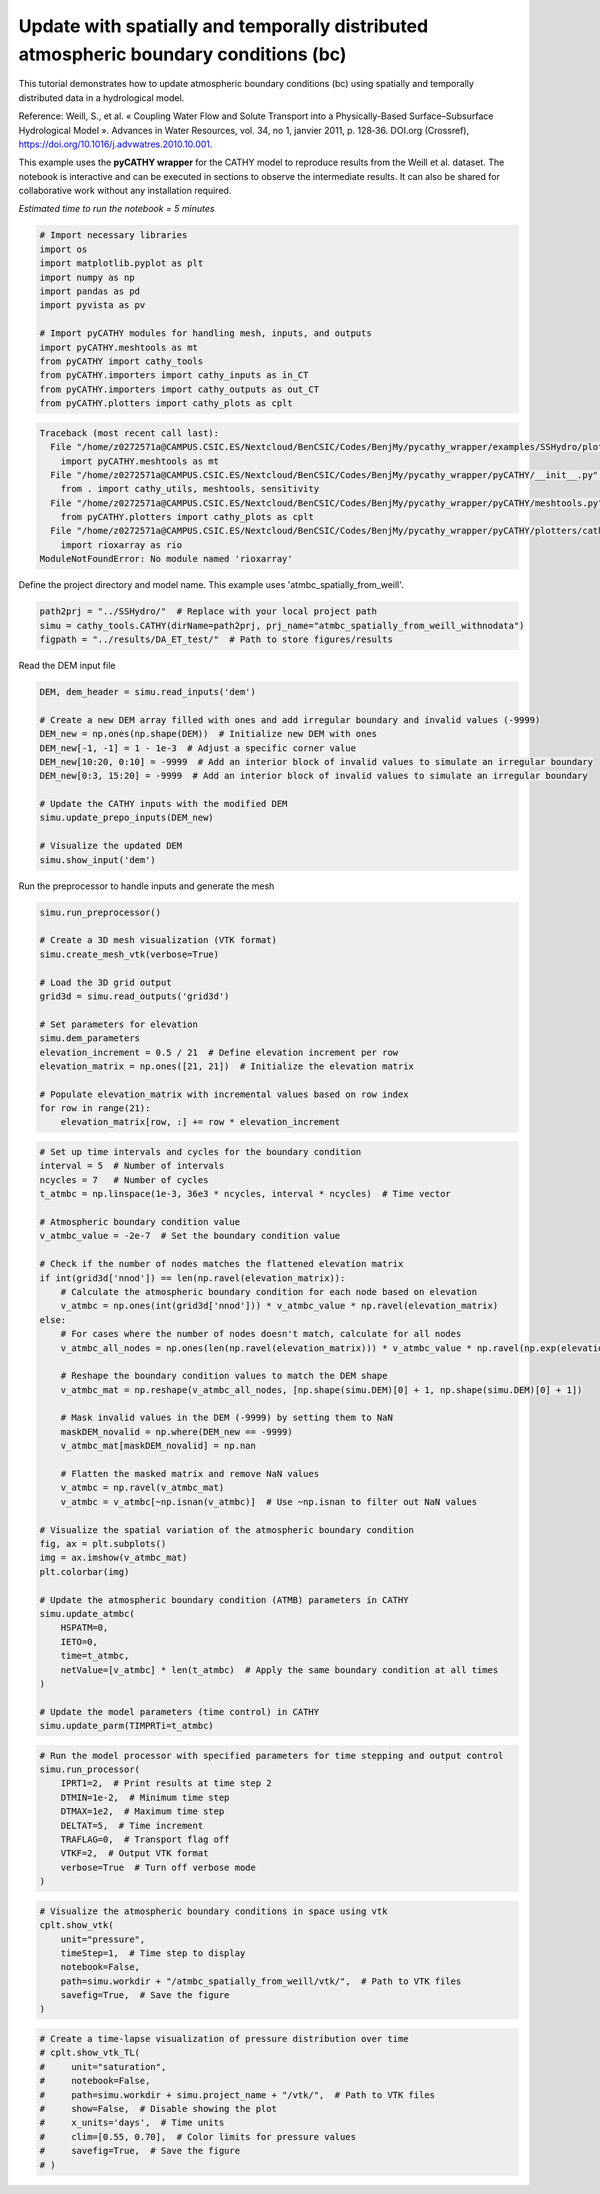 
.. DO NOT EDIT.
.. THIS FILE WAS AUTOMATICALLY GENERATED BY SPHINX-GALLERY.
.. TO MAKE CHANGES, EDIT THE SOURCE PYTHON FILE:
.. "content/SSHydro/plot_3d_spatial_atmbc_from_weill.py"
.. LINE NUMBERS ARE GIVEN BELOW.

.. only:: html

    .. note::
        :class: sphx-glr-download-link-note

        :ref:`Go to the end <sphx_glr_download_content_SSHydro_plot_3d_spatial_atmbc_from_weill.py>`
        to download the full example code.

.. rst-class:: sphx-glr-example-title

.. _sphx_glr_content_SSHydro_plot_3d_spatial_atmbc_from_weill.py:


Update with spatially and temporally distributed atmospheric boundary conditions (bc)
====================================================================================

This tutorial demonstrates how to update atmospheric boundary conditions (bc) using spatially
and temporally distributed data in a hydrological model.

Reference:
Weill, S., et al. « Coupling Water Flow and Solute Transport into a Physically-Based Surface–Subsurface
Hydrological Model ». Advances in Water Resources, vol. 34, no 1, janvier 2011, p. 128‑36. DOI.org (Crossref),
https://doi.org/10.1016/j.advwatres.2010.10.001.

This example uses the **pyCATHY wrapper** for the CATHY model to reproduce results from the Weill et al. dataset.
The notebook is interactive and can be executed in sections to observe the intermediate results. It can also
be shared for collaborative work without any installation required.

*Estimated time to run the notebook = 5 minutes*

.. GENERATED FROM PYTHON SOURCE LINES 19-34

.. code-block:: Python


    # Import necessary libraries
    import os
    import matplotlib.pyplot as plt
    import numpy as np
    import pandas as pd
    import pyvista as pv

    # Import pyCATHY modules for handling mesh, inputs, and outputs
    import pyCATHY.meshtools as mt
    from pyCATHY import cathy_tools
    from pyCATHY.importers import cathy_inputs as in_CT
    from pyCATHY.importers import cathy_outputs as out_CT
    from pyCATHY.plotters import cathy_plots as cplt



.. rst-class:: sphx-glr-script-out

.. code-block:: pytb

    Traceback (most recent call last):
      File "/home/z0272571a@CAMPUS.CSIC.ES/Nextcloud/BenCSIC/Codes/BenjMy/pycathy_wrapper/examples/SSHydro/plot_3d_spatial_atmbc_from_weill.py", line 28, in <module>
        import pyCATHY.meshtools as mt
      File "/home/z0272571a@CAMPUS.CSIC.ES/Nextcloud/BenCSIC/Codes/BenjMy/pycathy_wrapper/pyCATHY/__init__.py", line 4, in <module>
        from . import cathy_utils, meshtools, sensitivity
      File "/home/z0272571a@CAMPUS.CSIC.ES/Nextcloud/BenCSIC/Codes/BenjMy/pycathy_wrapper/pyCATHY/meshtools.py", line 18, in <module>
        from pyCATHY.plotters import cathy_plots as cplt
      File "/home/z0272571a@CAMPUS.CSIC.ES/Nextcloud/BenCSIC/Codes/BenjMy/pycathy_wrapper/pyCATHY/plotters/cathy_plots.py", line 55, in <module>
        import rioxarray as rio
    ModuleNotFoundError: No module named 'rioxarray'




.. GENERATED FROM PYTHON SOURCE LINES 35-36

Define the project directory and model name. This example uses 'atmbc_spatially_from_weill'.

.. GENERATED FROM PYTHON SOURCE LINES 36-40

.. code-block:: Python

    path2prj = "../SSHydro/"  # Replace with your local project path
    simu = cathy_tools.CATHY(dirName=path2prj, prj_name="atmbc_spatially_from_weill_withnodata")
    figpath = "../results/DA_ET_test/"  # Path to store figures/results


.. GENERATED FROM PYTHON SOURCE LINES 41-42

Read the DEM input file

.. GENERATED FROM PYTHON SOURCE LINES 42-56

.. code-block:: Python

    DEM, dem_header = simu.read_inputs('dem')

    # Create a new DEM array filled with ones and add irregular boundary and invalid values (-9999)
    DEM_new = np.ones(np.shape(DEM))  # Initialize new DEM with ones
    DEM_new[-1, -1] = 1 - 1e-3  # Adjust a specific corner value
    DEM_new[10:20, 0:10] = -9999  # Add an interior block of invalid values to simulate an irregular boundary
    DEM_new[0:3, 15:20] = -9999  # Add an interior block of invalid values to simulate an irregular boundary

    # Update the CATHY inputs with the modified DEM
    simu.update_prepo_inputs(DEM_new)

    # Visualize the updated DEM
    simu.show_input('dem')


.. GENERATED FROM PYTHON SOURCE LINES 57-58

Run the preprocessor to handle inputs and generate the mesh

.. GENERATED FROM PYTHON SOURCE LINES 58-75

.. code-block:: Python

    simu.run_preprocessor()

    # Create a 3D mesh visualization (VTK format)
    simu.create_mesh_vtk(verbose=True)

    # Load the 3D grid output
    grid3d = simu.read_outputs('grid3d')

    # Set parameters for elevation
    simu.dem_parameters
    elevation_increment = 0.5 / 21  # Define elevation increment per row
    elevation_matrix = np.ones([21, 21])  # Initialize the elevation matrix

    # Populate elevation_matrix with incremental values based on row index
    for row in range(21):
        elevation_matrix[row, :] += row * elevation_increment


.. GENERATED FROM PYTHON SOURCE LINES 76-120

.. code-block:: Python


    # Set up time intervals and cycles for the boundary condition
    interval = 5  # Number of intervals
    ncycles = 7   # Number of cycles
    t_atmbc = np.linspace(1e-3, 36e3 * ncycles, interval * ncycles)  # Time vector

    # Atmospheric boundary condition value
    v_atmbc_value = -2e-7  # Set the boundary condition value

    # Check if the number of nodes matches the flattened elevation matrix
    if int(grid3d['nnod']) == len(np.ravel(elevation_matrix)):
        # Calculate the atmospheric boundary condition for each node based on elevation
        v_atmbc = np.ones(int(grid3d['nnod'])) * v_atmbc_value * np.ravel(elevation_matrix)
    else:
        # For cases where the number of nodes doesn't match, calculate for all nodes
        v_atmbc_all_nodes = np.ones(len(np.ravel(elevation_matrix))) * v_atmbc_value * np.ravel(np.exp(elevation_matrix**2))

        # Reshape the boundary condition values to match the DEM shape
        v_atmbc_mat = np.reshape(v_atmbc_all_nodes, [np.shape(simu.DEM)[0] + 1, np.shape(simu.DEM)[0] + 1])

        # Mask invalid values in the DEM (-9999) by setting them to NaN
        maskDEM_novalid = np.where(DEM_new == -9999)
        v_atmbc_mat[maskDEM_novalid] = np.nan

        # Flatten the masked matrix and remove NaN values
        v_atmbc = np.ravel(v_atmbc_mat)
        v_atmbc = v_atmbc[~np.isnan(v_atmbc)]  # Use ~np.isnan to filter out NaN values

    # Visualize the spatial variation of the atmospheric boundary condition
    fig, ax = plt.subplots()
    img = ax.imshow(v_atmbc_mat)
    plt.colorbar(img)

    # Update the atmospheric boundary condition (ATMB) parameters in CATHY
    simu.update_atmbc(
        HSPATM=0,
        IETO=0,
        time=t_atmbc,
        netValue=[v_atmbc] * len(t_atmbc)  # Apply the same boundary condition at all times
    )

    # Update the model parameters (time control) in CATHY
    simu.update_parm(TIMPRTi=t_atmbc)


.. GENERATED FROM PYTHON SOURCE LINES 121-133

.. code-block:: Python


    # Run the model processor with specified parameters for time stepping and output control
    simu.run_processor(
        IPRT1=2,  # Print results at time step 2
        DTMIN=1e-2,  # Minimum time step
        DTMAX=1e2,  # Maximum time step
        DELTAT=5,  # Time increment
        TRAFLAG=0,  # Transport flag off
        VTKF=2,  # Output VTK format
        verbose=True  # Turn off verbose mode
    )


.. GENERATED FROM PYTHON SOURCE LINES 134-144

.. code-block:: Python


    # Visualize the atmospheric boundary conditions in space using vtk
    cplt.show_vtk(
        unit="pressure",
        timeStep=1,  # Time step to display
        notebook=False,
        path=simu.workdir + "/atmbc_spatially_from_weill/vtk/",  # Path to VTK files
        savefig=True,  # Save the figure
    )


.. GENERATED FROM PYTHON SOURCE LINES 145-156

.. code-block:: Python


    # Create a time-lapse visualization of pressure distribution over time
    # cplt.show_vtk_TL(
    #     unit="saturation",
    #     notebook=False,
    #     path=simu.workdir + simu.project_name + "/vtk/",  # Path to VTK files
    #     show=False,  # Disable showing the plot
    #     x_units='days',  # Time units
    #     clim=[0.55, 0.70],  # Color limits for pressure values
    #     savefig=True,  # Save the figure
    # )


.. rst-class:: sphx-glr-timing

   **Total running time of the script:** (0 minutes 0.020 seconds)


.. _sphx_glr_download_content_SSHydro_plot_3d_spatial_atmbc_from_weill.py:

.. only:: html

  .. container:: sphx-glr-footer sphx-glr-footer-example

    .. container:: sphx-glr-download sphx-glr-download-jupyter

      :download:`Download Jupyter notebook: plot_3d_spatial_atmbc_from_weill.ipynb <plot_3d_spatial_atmbc_from_weill.ipynb>`

    .. container:: sphx-glr-download sphx-glr-download-python

      :download:`Download Python source code: plot_3d_spatial_atmbc_from_weill.py <plot_3d_spatial_atmbc_from_weill.py>`

    .. container:: sphx-glr-download sphx-glr-download-zip

      :download:`Download zipped: plot_3d_spatial_atmbc_from_weill.zip <plot_3d_spatial_atmbc_from_weill.zip>`


.. only:: html

 .. rst-class:: sphx-glr-signature

    `Gallery generated by Sphinx-Gallery <https://sphinx-gallery.github.io>`_
